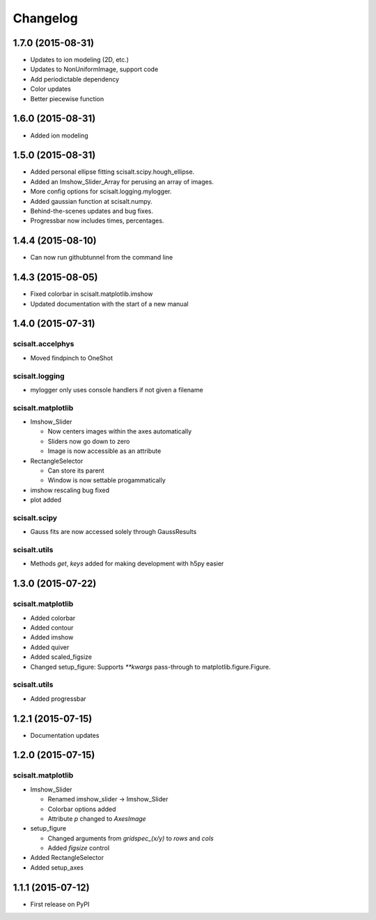 Changelog
=========

1.7.0 (2015-08-31)
------------------
* Updates to ion modeling (2D, etc.)
* Updates to NonUniformImage, support code
* Add periodictable dependency
* Color updates
* Better piecewise function

1.6.0 (2015-08-31)
------------------
* Added ion modeling

1.5.0 (2015-08-31)
------------------

* Added personal ellipse fitting scisalt.scipy.hough_ellipse.
* Added an Imshow_Slider_Array for perusing an array of images.
* More config options for scisalt.logging.mylogger.
* Added gaussian function at scisalt.numpy.
* Behind-the-scenes updates and bug fixes.
* Progressbar now includes times, percentages.

1.4.4 (2015-08-10)
------------------

* Can now run githubtunnel from the command line

1.4.3 (2015-08-05)
------------------

* Fixed colorbar in scisalt.matplotlib.imshow
* Updated documentation with the start of a new manual

1.4.0 (2015-07-31)
------------------

scisalt.accelphys
^^^^^^^^^^^^^^^^^

* Moved findpinch to OneShot

scisalt.logging
^^^^^^^^^^^^^^^

* mylogger only uses console handlers if not given a filename

scisalt.matplotlib
^^^^^^^^^^^^^^^^^^

* Imshow_Slider

  * Now centers images within the axes automatically
  * Sliders now go down to zero
  * Image is now accessible as an attribute

* RectangleSelector

  * Can store its parent
  * Window is now settable progammatically

* imshow rescaling bug fixed
* plot added

scisalt.scipy
^^^^^^^^^^^^^

* Gauss fits are now accessed solely through GaussResults

scisalt.utils
^^^^^^^^^^^^^

* Methods *get*, *keys* added for making development with h5py easier

1.3.0 (2015-07-22)
------------------

scisalt.matplotlib
^^^^^^^^^^^^^^^^^^

* Added colorbar
* Added contour
* Added imshow
* Added quiver
* Added scaled_figsize
* Changed setup_figure: Supports *\*\*kwargs* pass-through to matplotlib.figure.Figure.

scisalt.utils
^^^^^^^^^^^^^

* Added progressbar

1.2.1 (2015-07-15)
------------------

* Documentation updates

1.2.0 (2015-07-15)
------------------

scisalt.matplotlib
^^^^^^^^^^^^^^^^^^

* Imshow_Slider

  * Renamed imshow_slider -> Imshow_Slider
  * Colorbar options added
  * Attribute *p* changed to *AxesImage*

* setup_figure

  * Changed arguments from *gridspec_(x/y)* to *rows* and *cols*
  * Added *figsize* control

* Added RectangleSelector
* Added setup_axes


1.1.1 (2015-07-12)
------------------

* First release on PyPI
